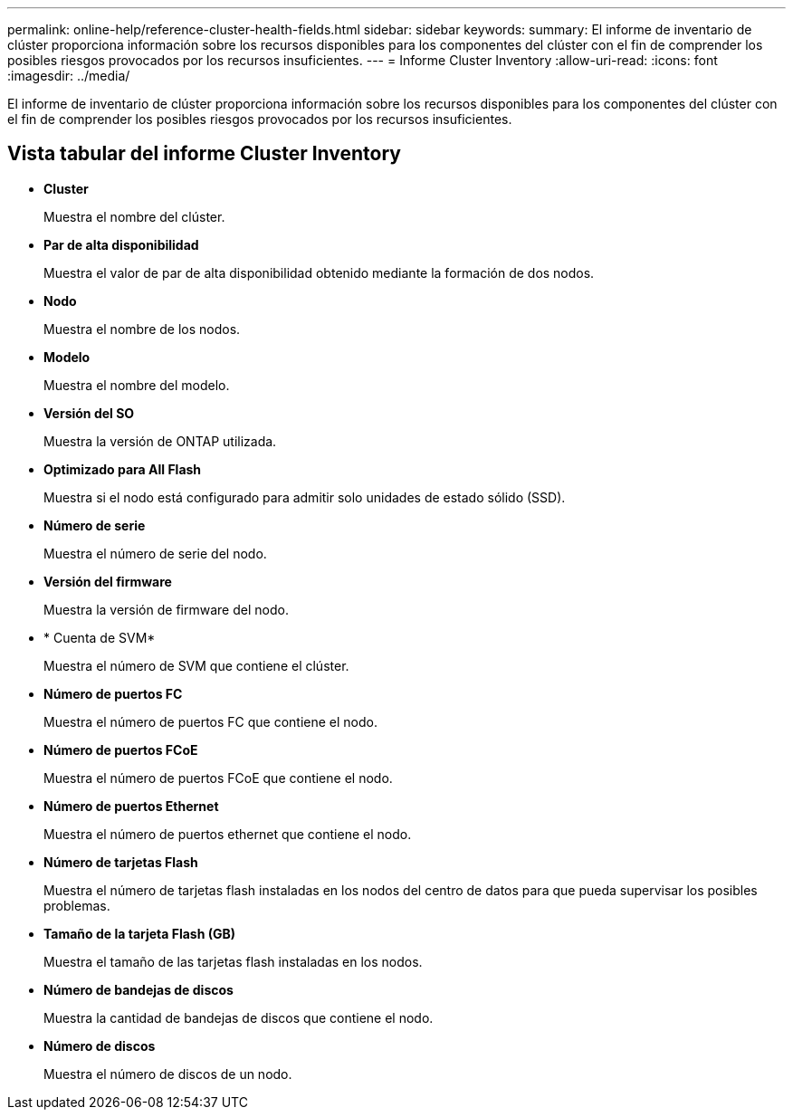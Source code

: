 ---
permalink: online-help/reference-cluster-health-fields.html 
sidebar: sidebar 
keywords:  
summary: El informe de inventario de clúster proporciona información sobre los recursos disponibles para los componentes del clúster con el fin de comprender los posibles riesgos provocados por los recursos insuficientes. 
---
= Informe Cluster Inventory
:allow-uri-read: 
:icons: font
:imagesdir: ../media/


[role="lead"]
El informe de inventario de clúster proporciona información sobre los recursos disponibles para los componentes del clúster con el fin de comprender los posibles riesgos provocados por los recursos insuficientes.



== Vista tabular del informe Cluster Inventory

* *Cluster*
+
Muestra el nombre del clúster.

* *Par de alta disponibilidad*
+
Muestra el valor de par de alta disponibilidad obtenido mediante la formación de dos nodos.

* *Nodo*
+
Muestra el nombre de los nodos.

* *Modelo*
+
Muestra el nombre del modelo.

* *Versión del SO*
+
Muestra la versión de ONTAP utilizada.

* *Optimizado para All Flash*
+
Muestra si el nodo está configurado para admitir solo unidades de estado sólido (SSD).

* *Número de serie*
+
Muestra el número de serie del nodo.

* *Versión del firmware*
+
Muestra la versión de firmware del nodo.

* * Cuenta de SVM*
+
Muestra el número de SVM que contiene el clúster.

* *Número de puertos FC*
+
Muestra el número de puertos FC que contiene el nodo.

* *Número de puertos FCoE*
+
Muestra el número de puertos FCoE que contiene el nodo.

* *Número de puertos Ethernet*
+
Muestra el número de puertos ethernet que contiene el nodo.

* *Número de tarjetas Flash*
+
Muestra el número de tarjetas flash instaladas en los nodos del centro de datos para que pueda supervisar los posibles problemas.

* *Tamaño de la tarjeta Flash (GB)*
+
Muestra el tamaño de las tarjetas flash instaladas en los nodos.

* *Número de bandejas de discos*
+
Muestra la cantidad de bandejas de discos que contiene el nodo.

* *Número de discos*
+
Muestra el número de discos de un nodo.


